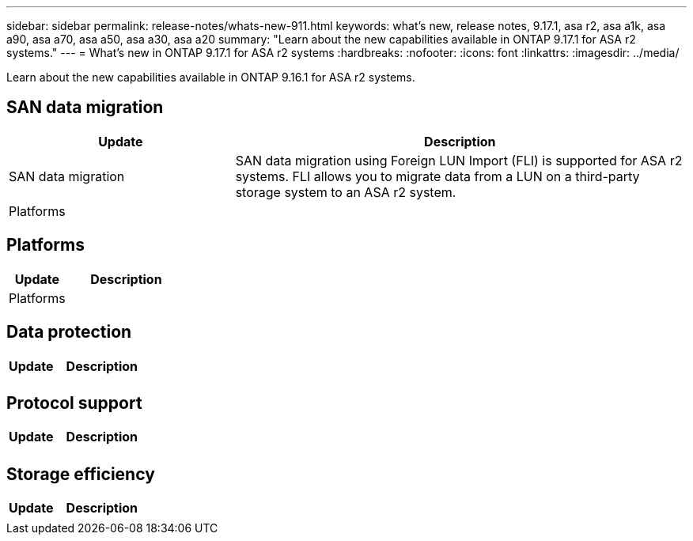 ---
sidebar: sidebar
permalink: release-notes/whats-new-911.html
keywords: what's new, release notes, 9.17.1, asa r2, asa a1k, asa a90, asa a70, asa a50, asa a30, asa a20
summary:  "Learn about the new capabilities available in ONTAP 9.17.1 for ASA r2 systems."
---
= What's new in ONTAP 9.17.1 for ASA r2 systems
:hardbreaks:
:nofooter:
:icons: font
:linkattrs:
:imagesdir: ../media/

[.lead]
Learn about the new capabilities available in ONTAP 9.16.1 for ASA r2 systems.

== SAN data migration

[cols="2,4" options="header"]
|===
// header row
| Update
| Description

| SAN data migration
| SAN data migration using Foreign LUN Import (FLI) is supported for ASA r2 systems.  FLI allows you to migrate data from a LUN on a third-party storage system to an ASA r2 system.  


// first body row
| Platforms
a| 

// table end
|===

== Platforms

[cols="2,4" options="header"]
|===
// header row
| Update
| Description


// first body row
| Platforms
a| 

// table end
|===

== Data protection
[cols="2,4" options="header"]
|===
// header row
| Update
| Description

| 
|


|===

== Protocol support
[cols="2,4" options="header"]
|===
// header row
| Update
| Description

| 
|

|===

== Storage efficiency

[cols="2,4" options="header"]
|===
// header row
| Update
| Description

| 
| 
 
// table end
|===

// 2025 July 24, ONTAPDOC-2697
// 2025 June 04, ONTAPDOC-2994
// 2025 Feb 28, ONTAPDOC 2260
// 2025 Jan 31, ONTAPPM-103027
// 2025 Jan 24, ONTAPDOC 2259
// 2024 Sept 16, Git Issue 2
// 2024 Sept 23, ONTAPDOC 1921